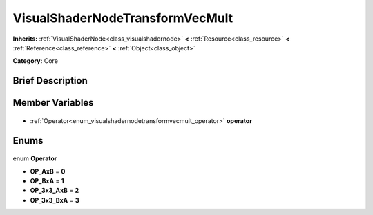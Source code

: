 .. Generated automatically by doc/tools/makerst.py in Godot's source tree.
.. DO NOT EDIT THIS FILE, but the VisualShaderNodeTransformVecMult.xml source instead.
.. The source is found in doc/classes or modules/<name>/doc_classes.

.. _class_VisualShaderNodeTransformVecMult:

VisualShaderNodeTransformVecMult
================================

**Inherits:** :ref:`VisualShaderNode<class_visualshadernode>` **<** :ref:`Resource<class_resource>` **<** :ref:`Reference<class_reference>` **<** :ref:`Object<class_object>`

**Category:** Core

Brief Description
-----------------



Member Variables
----------------

  .. _class_VisualShaderNodeTransformVecMult_operator:

- :ref:`Operator<enum_visualshadernodetransformvecmult_operator>` **operator**


Enums
-----

  .. _enum_VisualShaderNodeTransformVecMult_Operator:

enum **Operator**

- **OP_AxB** = **0**
- **OP_BxA** = **1**
- **OP_3x3_AxB** = **2**
- **OP_3x3_BxA** = **3**


